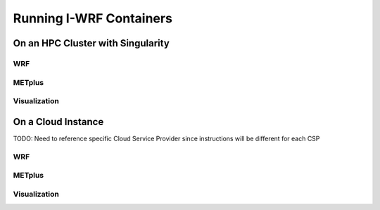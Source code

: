 ************************
Running I-WRF Containers
************************

On an HPC Cluster with Singularity
==================================

WRF
---

METplus
-------

Visualization
-------------

On a Cloud Instance
===================

TODO: Need to reference specific Cloud Service Provider since instructions will be different for each CSP

WRF
---

METplus
-------

Visualization
-------------
